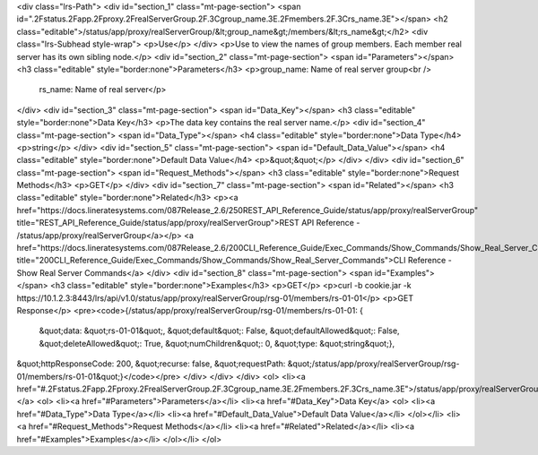 <div class="lrs-Path">
<div id="section_1" class="mt-page-section">
<span id=".2Fstatus.2Fapp.2Fproxy.2FrealServerGroup.2F.3Cgroup_name.3E.2Fmembers.2F.3Crs_name.3E"></span>
<h2 class="editable">/status/app/proxy/realServerGroup/&lt;group_name&gt;/members/&lt;rs_name&gt;</h2>
<div class="lrs-Subhead style-wrap">
<p>Use</p>
</div>
<p>Use to view the names of group members. Each member real server has its own sibling node.</p>
<div id="section_2" class="mt-page-section">
<span id="Parameters"></span>
<h3 class="editable" style="border:none">Parameters</h3>
<p>group_name: Name of real server group<br />
 rs_name: Name of real server</p>
</div>
<div id="section_3" class="mt-page-section">
<span id="Data_Key"></span>
<h3 class="editable" style="border:none">Data Key</h3>
<p>The data key contains the real server name.</p>
<div id="section_4" class="mt-page-section">
<span id="Data_Type"></span>
<h4 class="editable" style="border:none">Data Type</h4>
<p>string</p>
</div>
<div id="section_5" class="mt-page-section">
<span id="Default_Data_Value"></span>
<h4 class="editable" style="border:none">Default Data Value</h4>
<p>&quot;&quot;</p>
</div>
</div>
<div id="section_6" class="mt-page-section">
<span id="Request_Methods"></span>
<h3 class="editable" style="border:none">Request Methods</h3>
<p>GET</p>
</div>
<div id="section_7" class="mt-page-section">
<span id="Related"></span>
<h3 class="editable" style="border:none">Related</h3>
<p><a href="https://docs.lineratesystems.com/087Release_2.6/250REST_API_Reference_Guide/status/app/proxy/realServerGroup" title="REST_API_Reference_Guide/status/app/proxy/realServerGroup">REST API Reference - /status/app/proxy/realServerGroup</a></p>
<a href="https://docs.lineratesystems.com/087Release_2.6/200CLI_Reference_Guide/Exec_Commands/Show_Commands/Show_Real_Server_Commands" title="200CLI_Reference_Guide/Exec_Commands/Show_Commands/Show_Real_Server_Commands">CLI Reference - Show Real Server Commands</a>
</div>
<div id="section_8" class="mt-page-section">
<span id="Examples"></span>
<h3 class="editable" style="border:none">Examples</h3>
<p>GET</p>
<p>curl -b cookie.jar -k https://10.1.2.3:8443/lrs/api/v1.0/status/app/proxy/realServerGroup/rsg-01/members/rs-01-01</p>
<p>GET Response</p>
<pre><code>{/status/app/proxy/realServerGroup/rsg-01/members/rs-01-01: {
    &quot;data: &quot;rs-01-01&quot;,
    &quot;default&quot;: False,
    &quot;defaultAllowed&quot;: False,
    &quot;deleteAllowed&quot;: True,
    &quot;numChildren&quot;: 0,
    &quot;type: &quot;string&quot;},
&quot;httpResponseCode: 200,
&quot;recurse: false,
&quot;requestPath: &quot;/status/app/proxy/realServerGroup/rsg-01/members/rs-01-01&quot;}</code></pre>
</div>
</div>
</div>
<ol>
<li><a href="#.2Fstatus.2Fapp.2Fproxy.2FrealServerGroup.2F.3Cgroup_name.3E.2Fmembers.2F.3Crs_name.3E">/status/app/proxy/realServerGroup/&lt;group_name&gt;/members/&lt;rs_name&gt;</a>
<ol>
<li><a href="#Parameters">Parameters</a></li>
<li><a href="#Data_Key">Data Key</a>
<ol>
<li><a href="#Data_Type">Data Type</a></li>
<li><a href="#Default_Data_Value">Default Data Value</a></li>
</ol></li>
<li><a href="#Request_Methods">Request Methods</a></li>
<li><a href="#Related">Related</a></li>
<li><a href="#Examples">Examples</a></li>
</ol></li>
</ol>
